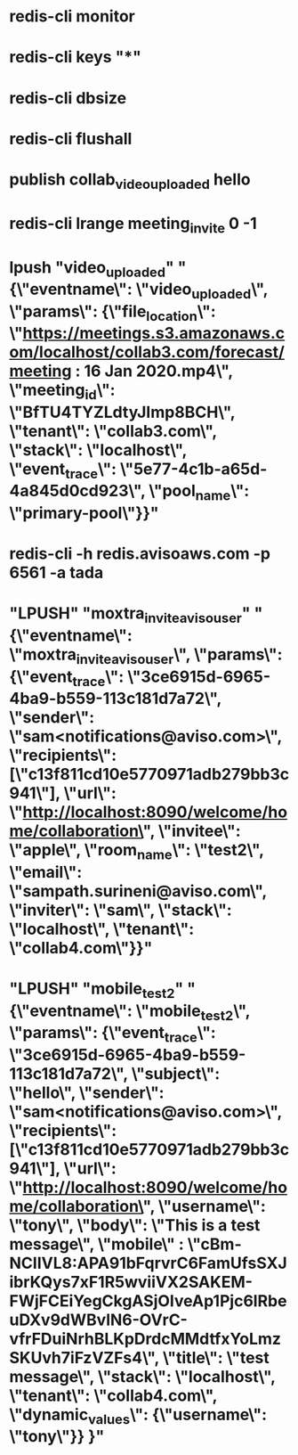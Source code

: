 * redis-cli monitor
* redis-cli keys "*"
* redis-cli dbsize
* redis-cli flushall
* publish collab_video_uploaded hello
* redis-cli lrange meeting_invite 0 -1
* lpush "video_uploaded" "{\"eventname\": \"video_uploaded\", \"params\": {\"file_location\": \"https://meetings.s3.amazonaws.com/localhost/collab3.com/forecast/meeting : 16 Jan 2020.mp4\", \"meeting_id\": \"BfTU4TYZLdtyJImp8BCH\", \"tenant\": \"collab3.com\", \"stack\": \"localhost\", \"event_trace\": \"5e77-4c1b-a65d-4a845d0cd923\", \"pool_name\": \"primary-pool\"}}"
* redis-cli -h redis.avisoaws.com -p 6561 -a tada
*  "LPUSH" "moxtra_invite_aviso_user" "{\"eventname\": \"moxtra_invite_aviso_user\", \"params\": {\"event_trace\": \"3ce6915d-6965-4ba9-b559-113c181d7a72\", \"sender\": \"sam<notifications@aviso.com>\", \"recipients\": [\"c13f811cd10e5770971adb279bb3c941\"], \"url\": \"http://localhost:8090/welcome/home/collaboration\", \"invitee\": \"apple\", \"room_name\": \"test2\", \"email\": \"sampath.surineni@aviso.com\", \"inviter\": \"sam\", \"stack\": \"localhost\", \"tenant\": \"collab4.com\"}}"

*  "LPUSH" "mobile_test2" "{\"eventname\": \"mobile_test2\", \"params\": {\"event_trace\": \"3ce6915d-6965-4ba9-b559-113c181d7a72\", \"subject\": \"hello\", \"sender\": \"sam<notifications@aviso.com>\", \"recipients\": [\"c13f811cd10e5770971adb279bb3c941\"], \"url\": \"http://localhost:8090/welcome/home/collaboration\", \"username\": \"tony\", \"body\": \"This is a test message\", \"mobile\" : \"cBm-NCIIVL8:APA91bFqrvrC6FamUfsSXJibrKQys7xF1R5wviiVX2SAKEM-FWjFCEiYegCkgASjOIveAp1Pjc6lRbeuDXv9dWBvlN6-OVrC-vfrFDuiNrhBLKpDrdcMMdtfxYoLmzSKUvh7iFzVZFs4\", \"title\": \"test message\", \"stack\": \"localhost\", \"tenant\": \"collab4.com\", \"dynamic_values\": {\"username\": \"tony\"}}  }"
